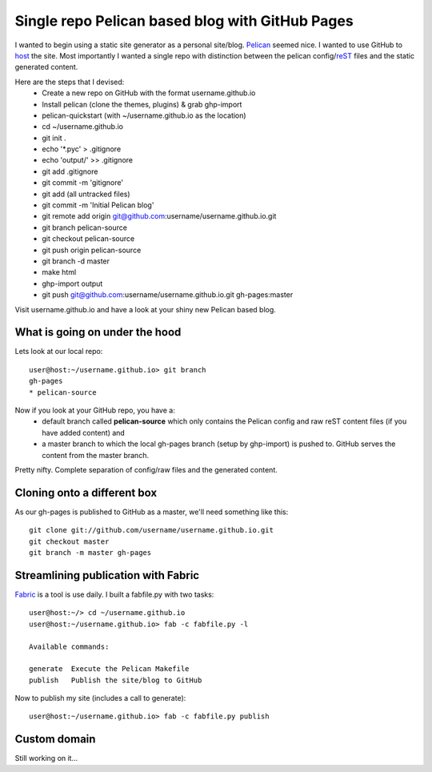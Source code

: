 Single repo Pelican based blog with GitHub Pages
================================================

I wanted to begin using a static site generator as a personal site/blog. 
`Pelican`_ seemed nice. I wanted to use GitHub to `host`_ the site. Most 
importantly I wanted a single repo with distinction between the pelican 
config/`reST`_ files and the static generated content. 

Here are the steps that I devised:
    * Create a new repo on GitHub with the format username.github.io
    * Install pelican (clone the themes, plugins) & grab ghp-import
    * pelican-quickstart (with ~/username.github.io as the location)
    * cd ~/username.github.io
    * git init .
    * echo '\*.pyc' > .gitignore
    * echo 'output/' >> .gitignore
    * git add .gitignore
    * git commit -m 'gitignore'
    * git add (all untracked files)
    * git commit -m 'Initial Pelican blog'
    * git remote add origin git@github.com:username/username.github.io.git
    * git branch pelican-source
    * git checkout pelican-source
    * git push origin pelican-source
    * git branch -d master
    * make html
    * ghp-import output
    * git push git@github.com:username/username.github.io.git gh-pages:master


Visit username.github.io and have a look at your shiny new Pelican based blog.


What is going on under the hood
-------------------------------

Lets look at our local repo::

    user@host:~/username.github.io> git branch
    gh-pages
    * pelican-source


Now if you look at your GitHub repo, you have a:
    * default branch called **pelican-source** which only contains the 
      Pelican config and raw reST content files (if you have added content) and 
    * a master branch to which the local gh-pages branch (setup by ghp-import) 
      is pushed to. GitHub serves the content from the master branch.

Pretty nifty. Complete separation of config/raw files and the generated
content.

Cloning onto a different box
----------------------------

As our gh-pages is published to GitHub as a master, we'll need something like this::

    git clone git://github.com/username/username.github.io.git
    git checkout master
    git branch -m master gh-pages


Streamlining publication with Fabric
------------------------------------

`Fabric`_ is a tool is use daily. I built a fabfile.py with two tasks::

    user@host:~/> cd ~/username.github.io
    user@host:~/username.github.io> fab -c fabfile.py -l

    Available commands:

    generate  Execute the Pelican Makefile
    publish   Publish the site/blog to GitHub


Now to publish my site (includes a call to generate)::

    user@host:~/username.github.io> fab -c fabfile.py publish

Custom domain
-------------

Still working on it...


.. _Pelican: http://blog.getpelican.com/ 
.. _host: http://pages.github.com/
.. _reST: http://docutils.sourceforge.net/rst.html
.. _Fabric: http://docs.fabfile.org/en/1.6/
